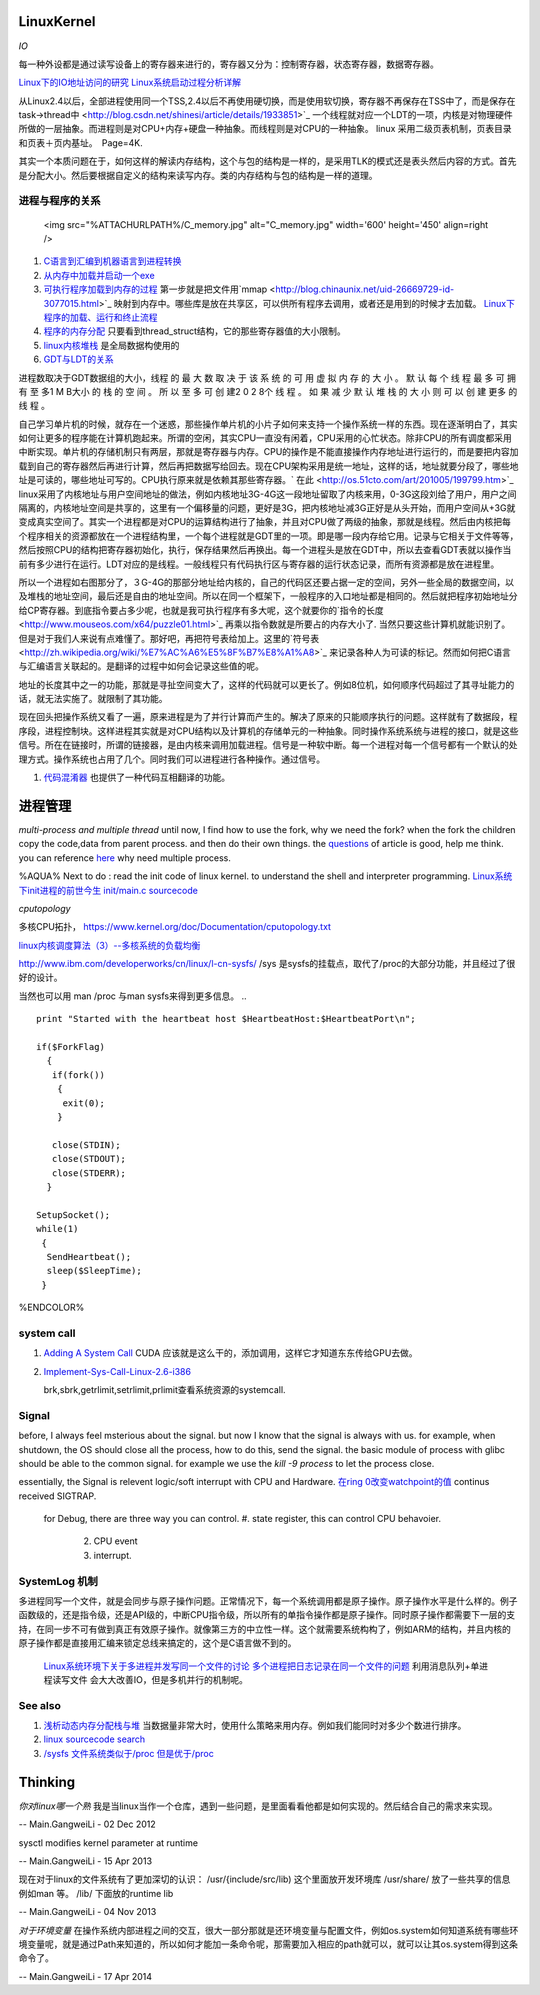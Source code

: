 LinuxKernel
===========

*IO*

每一种外设都是通过读写设备上的寄存器来进行的，寄存器又分为：控制寄存器，状态寄存器，数据寄存器。

`Linux下的IO地址访问的研究 <http://wenku.baidu.com/view/00d760260722192e4536f6c7.html>`_ 
`Linux系统启动过程分析详解 <http://wenku.baidu.com/view/f439355777232f60ddcca152.html>`_ 

从Linux2.4以后，全部进程使用同一个TSS,2.4以后不再使用硬切换，而是使用软切换，寄存器不再保存在TSS中了，而是保存在task->thread中 <http://blog.csdn.net/shinesi/article/details/1933851>`_ 一个线程就对应一个LDT的一项，内核是对物理硬件所做的一层抽象。而进程则是对CPU+内存+硬盘一种抽象。而线程则是对CPU的一种抽象。
linux 采用二级页表机制，页表目录和页表＋页内基址。　Page=4K.

其实一个本质问题在于，如何这样的解读内存结构，这个与包的结构是一样的，是采用TLK的模式还是表头然后内容的方式。首先是分配大小。然后要根据自定义的结构来读写内存。类的内存结构与包的结构是一样的道理。

进程与程序的关系
----------------

     <img src="%ATTACHURLPATH%/C_memory.jpg" alt="C_memory.jpg" width='600' height='450'  align=right />
#. `C语言到汇编到机器语言到进程转换 <http://learn.akae.cn/media/ch18.html>`_ 
#. `从内存中加载并启动一个exe <http://wenku.baidu.com/view/1f70370a4a7302768e99398b.html>`_ 
#. `可执行程序加载到内存的过程 <http://blog.csdn.net/w_s_xin/article/details/5044457>`_   第一步就是把文件用`mmap <http://blog.chinaunix.net/uid-26669729-id-3077015.html>`_ 映射到内存中。哪些库是放在共享区，可以供所有程序去调用，或者还是用到的时候才去加载。 `Linux下程序的加载、运行和终止流程  <http://blog.csdn.net/tigerscorpio/article/details/6227730>`_ 
#. `程序的内存分配 <http://my.oschina.net/solu/blog/2537>`_ 只要看到thread_struct结构，它的那些寄存器值的大小限制。
#. `linux内核堆栈 <http://wenku.baidu.com/view/51337c1ab7360b4c2e3f64ce.html>`_ 是全局数据构使用的
#. `GDT与LDT的关系 <http://wenku.baidu.com/view/c982436d1eb91a37f1115cc4.html>`_ 

进程数取决于GDT数据组的大小，线程 的 最 大 数 取 决 于 该 系 统 的 可 用 虚 拟 内 存 的 大 小 。 默 认 每 个 线 程 最 多 可 拥 有 至 多1 M B大小 的 栈 的 空 间 。 所 以 至 多 可 创 建2 0 2 8个 线 程 。 如 果 减 少 默 认 堆 栈 的 大 小  则 可 以 创 建 更多 的 线 程 。

自己学习单片机的时候，就存在一个迷惑，那些操作单片机的小片子如何来支持一个操作系统一样的东西。现在逐渐明白了，其实如何让更多的程序能在计算机跑起来。所谓的空闲，其实CPU一直没有闲着，CPU采用的心忙状态。除非CPU的所有调度都采用中断实现。单片机的存储机制只有两层，那就是寄存器与内存。CPU的操作是不能直接操作内存地址进行运行的，而是要把内容加载到自己的寄存器然后再进行计算，然后再把数据写给回去。现在CPU架构采用是统一地址，这样的话，地址就要分段了，哪些地址是可读的，哪些地址可写的。CPU执行原来就是依赖其那些寄存器。` 在此 <http://os.51cto.com/art/201005/199799.htm>`_  linux采用了内核地址与用户空间地址的做法，例如内核地址3G-4G这一段地址留取了内核来用，0-3G这段刘给了用户，用户之间隔离的，内核地址空间是共享的，这里有一个偏移量的问题，更好是3G，把内核地址减3G正好是从头开始，而用户空间从+3G就变成真实空间了。其实一个进程都是对CPU的运算结构进行了抽象，并且对CPU做了两级的抽象，那就是线程。然后由内核把每个程序相关的资源都放在一个进程结构里，一个每个进程就是GDT里的一项。即是哪一段内存给它用。记录与它相关于文件等等，然后按照CPU的结构把寄存器初始化，执行，保存结果然后再换出。每一个进程头是放在GDT中，所以去查看GDT表就以操作当前有多少进行在运行。LDT对应的是线程。一般线程只有代码执行区与寄存器的运行状态记录，而所有资源都是放在进程里。

所以一个进程如右图那分了，３G-4G的那部分地址给内核的，自己的代码区还要占据一定的空间，另外一些全局的数据空间，以及堆栈的地址空间，最后还是自由的地址空间。所以在同一个框架下，一般程序的入口地址都是相同的。然后就把程序初始地址分给CP寄存器。到底指令要占多少呢，也就是我可执行程序有多大呢，这个就要你的`指令的长度 <http://www.mouseos.com/x64/puzzle01.html>`_ 再乘以指令数就是所要占的内存大小了. 当然只要这些计算机就能识别了。但是对于我们人来说有点难懂了。那好吧，再把符号表给加上。这里的`符号表 <http://zh.wikipedia.org/wiki/%E7%AC%A6%E5%8F%B7%E8%A1%A8>`_  来记录各种人为可读的标记。然而如何把C语言与汇编语言关联起的。是翻译的过程中如何会记录这些值的呢。  

地址的长度其中之一的功能，那就是寻扯空间变大了，这样的代码就可以更长了。例如8位机，如何顺序代码超过了其寻址能力的话，就无法实施了。就限制了其功能。 

现在回头把操作系统又看了一遍，原来进程是为了并行计算而产生的。解决了原来的只能顺序执行的问题。这样就有了数据段，程序段，进程控制块。这样进程其实就是对CPU结构以及计算机的存储单元的一种抽象。同时操作系统系统与进程的接口，就是这些信号。所在在链接时，所谓的链接器，是由内核来调用加载进程。信号是一种软中断。每一个进程对每一个信号都有一个默认的处理方式。操作系统也占用了几个。同时我们可以进程进行各种操作。通过信号。

#. `代码混淆器 <http://www.ituring.com.cn/article/1574>`_ 也提供了一种代码互相翻译的功能。

进程管理
========

*multi-process and multiple thread*
until now, I find how to use the fork, why we need the fork? when the fork the children copy the code,data from parent process. and then do their own things.  the `questions <http://bbs.csdn.net/topics/320004714>`_  of article is good, help me think. you can reference `here <http://blog.csdn.net/hairetz/article/details/4281931>`_  why need multiple process. 

%AQUA%
Next to do :
read the init code of linux kernel. to understand the shell and interpreter programming.   
`Linux系统下init进程的前世今生 <http://bbs.chinaunix.net/thread-3685404-1-1.html>`_   `init/main.c sourcecode <http://lxr.linux.no/linux-old+v0.11/init/main.c#L168>`_ 

   

*cputopology* 

多核CPU拓扑， https://www.kernel.org/doc/Documentation/cputopology.txt


`linux内核调度算法（3）--多核系统的负载均衡 <http://blog.csdn.net/russell_tao/article/details/7102297>`_ 


http://www.ibm.com/developerworks/cn/linux/l-cn-sysfs/   /sys 是sysfs的挂载点，取代了/proc的大部分功能，并且经过了很好的设计。

当然也可以用 man /proc 与man sysfs来得到更多信息。
.. ::
 
   print "Started with the heartbeat host $HeartbeatHost:$HeartbeatPort\n";
   
   if($ForkFlag)
     {
      if(fork())
       {
        exit(0);
       }
   
      close(STDIN);
      close(STDOUT);
      close(STDERR);
     }
   
   SetupSocket();
   while(1) 
    {
     SendHeartbeat();
     sleep($SleepTime);
    }
   
   
   

%ENDCOLOR%

system call
-----------

#. `Adding A System Call <http://www.csee.umbc.edu/courses/undergraduate/CMSC421/fall02/burt/projects/howto_add_systemcall.html>`_  CUDA 应该就是这么干的，添加调用，这样它才知道东东传给GPU去做。
#. `Implement-Sys-Call-Linux-2.6-i386 <http://www.tldp.org/HOWTO/html_single/Implement-Sys-Call-Linux-2.6-i386/>`_ 
  

   brk,sbrk,getrlimit,setrlimit,prlimit查看系统资源的systemcall.


Signal
------
before, I always feel msterious about the signal. but now I know that the signal is always with us. for example, when shutdown, the OS should close all the process, how to do this, send the signal. the basic module of process with glibc should be able to the common signal. for example we use the *kill -9 process* to let the process close. 

essentially, the Signal is relevent logic/soft interrupt with CPU and Hardware. 
`在ring 0改变watchpoint的值 <http://bbs.chinaunix.net/forum.php?mod=viewthread&tid=3660999&page=1&extra=#pid21816738>`_  continus received SIGTRAP.
 for Debug, there are three way you can control.
 #. state register, this can control CPU behavoier. 
    2. CPU event
    3. interrupt.

SystemLog 机制 
--------------

多进程同写一个文件，就是会同步与原子操作问题。正常情况下，每一个系统调用都是原子操作。原子操作水平是什么样的。例子函数级的，还是指令级，还是API级的，中断CPU指令级，所以所有的单指令操作都是原子操作。同时原子操作都需要下一层的支持，在同一步不可有做到真正有效原子操作。就像第三方的中立性一样。这个就需要系统构构了，例如ARM的结构，并且内核的原子操作都是直接用汇编来锁定总线来搞定的，这个是C语言做不到的。

   `Linux系统环境下关于多进程并发写同一个文件的讨论  <http://blog.chinaunix.net/uid-24585858-id-2856540.html>`_ 
   `多个进程把日志记录在同一个文件的问题 <http://www.chinaunix.net/old_jh/23/804742.html>`_  利用消息队列+单进程读写文件 会大大改善IO，但是多机并行的机制呢。

See also
--------

#. `浅析动态内存分配栈与堆 <http://blog.sina.com.cn/s/blog&#95;6444798b0100pslu.html>`_  当数据量非常大时，使用什么策略来用内存。例如我们能同时对多少个数进行排序。
#. `linux sourcecode search <http://lxr.linux.no/+trees>`_  
#. `/sysfs 文件系统类似于/proc 但是优于/proc <http://www.ibm.com/developerworks/cn/linux/l-cn-sysfs/>`_  

Thinking
========



*你对linux哪一个熟*
我是当linux当作一个仓库，遇到一些问题，是里面看看他都是如何实现的。然后结合自己的需求来实现。



-- Main.GangweiLi - 02 Dec 2012


sysctl modifies kernel parameter at runtime

-- Main.GangweiLi - 15 Apr 2013


现在对于linux的文件系统有了更加深切的认识：
/usr/{include/src/lib)  这个里面放开发环境库
/usr/share/ 放了一些共享的信息例如man 等。
/lib/ 下面放的runtime lib 

-- Main.GangweiLi - 04 Nov 2013


*对于环境变量* 在操作系统内部进程之间的交互，很大一部分那就是还环境变量与配置文件，例如os.system如何知道系统有哪些环境变量呢，就是通过Path来知道的，所以如何才能加一条命令呢，那需要加入相应的path就可以，就可以让其os.system得到这条命令了。

-- Main.GangweiLi - 17 Apr 2014

